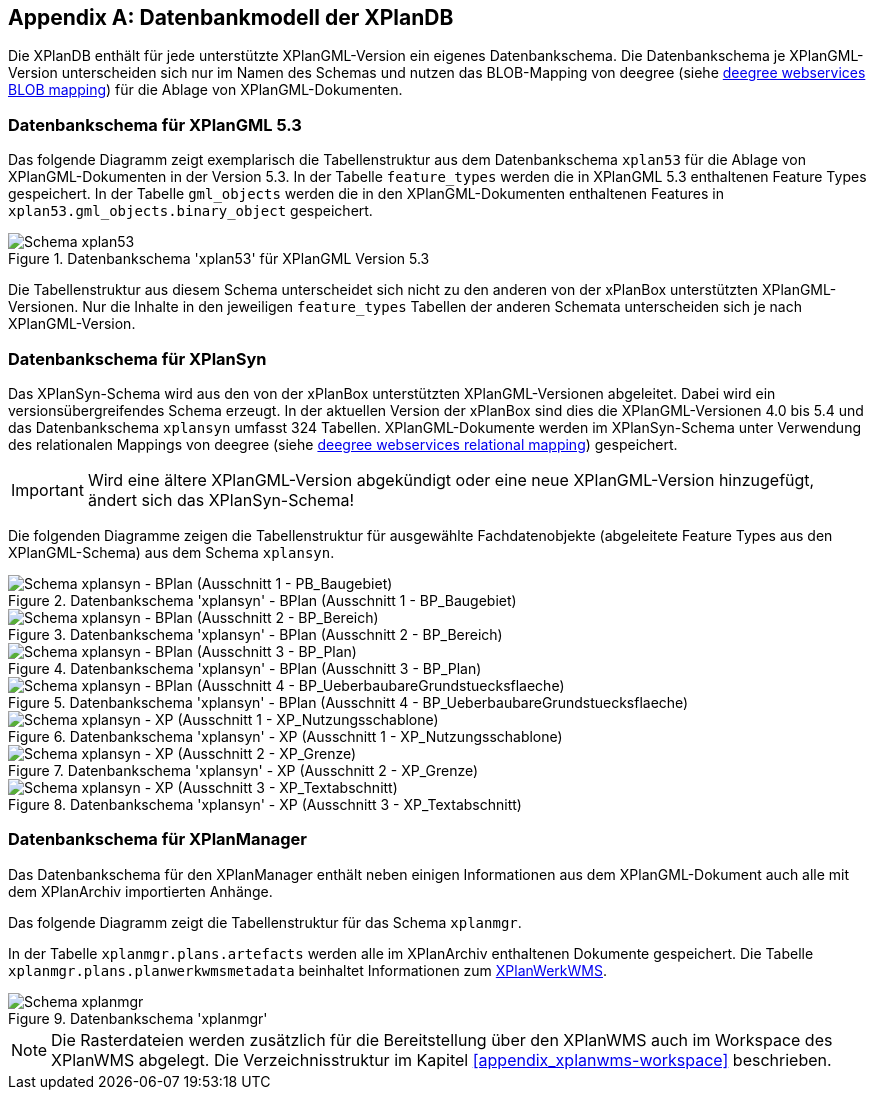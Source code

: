 [appendix]
[[appendix_xplandb]]
== Datenbankmodell der XPlanDB

Die XPlanDB enthält für jede unterstützte XPlanGML-Version ein eigenes Datenbankschema.
Die Datenbankschema je XPlanGML-Version unterscheiden sich nur im Namen des Schemas und nutzen das BLOB-Mapping von deegree (siehe https://download.deegree.org/documentation/current/html/#anchor-blob-mode[deegree webservices BLOB mapping]) für die Ablage von XPlanGML-Dokumenten.

[[appendix_xplandb_xplan53]]
=== Datenbankschema für XPlanGML 5.3

Das folgende Diagramm zeigt exemplarisch die Tabellenstruktur aus dem Datenbankschema `xplan53` für die Ablage von XPlanGML-Dokumenten in der Version 5.3.
In der Tabelle `feature_types` werden die in XPlanGML 5.3 enthaltenen Feature Types gespeichert. In der Tabelle `gml_objects` werden die in den XPlanGML-Dokumenten enthaltenen Features in `xplan53.gml_objects.binary_object` gespeichert.

.Datenbankschema 'xplan53' für XPlanGML Version 5.3
image::xplandb_schema_53.png[Schema xplan53]

Die Tabellenstruktur aus diesem Schema unterscheidet sich nicht zu den anderen von der xPlanBox unterstützten XPlanGML-Versionen. Nur die Inhalte in den jeweiligen `feature_types` Tabellen der anderen Schemata unterscheiden sich je nach XPlanGML-Version.

[[appendix_xplandb_xplansyn]]
=== Datenbankschema für XPlanSyn

Das XPlanSyn-Schema wird aus den von der xPlanBox unterstützten XPlanGML-Versionen abgeleitet. Dabei wird ein versionsübergreifendes Schema erzeugt.
In der aktuellen Version der xPlanBox sind dies die XPlanGML-Versionen 4.0 bis 5.4 und das Datenbankschema `xplansyn` umfasst 324 Tabellen. XPlanGML-Dokumente werden im XPlanSyn-Schema unter Verwendung des relationalen Mappings von deegree (siehe https://download.deegree.org/documentation/current/html/#_mapping_gml_application_schemas[deegree webservices relational mapping]) gespeichert.

IMPORTANT: Wird eine ältere XPlanGML-Version abgekündigt oder eine neue XPlanGML-Version hinzugefügt, ändert sich das XPlanSyn-Schema!

Die folgenden Diagramme zeigen die Tabellenstruktur für ausgewählte Fachdatenobjekte (abgeleitete Feature Types aus den XPlanGML-Schema) aus dem Schema `xplansyn`.

.Datenbankschema 'xplansyn' - BPlan (Ausschnitt 1 - BP_Baugebiet)
image::xplandb_xplansyn_bplan1.png[Schema xplansyn - BPlan (Ausschnitt 1 - PB_Baugebiet)]

.Datenbankschema 'xplansyn' - BPlan (Ausschnitt 2 - BP_Bereich)
image::xplandb_xplansyn_bplan2.png[Schema xplansyn - BPlan (Ausschnitt 2 - BP_Bereich)]

.Datenbankschema 'xplansyn' - BPlan (Ausschnitt 3 - BP_Plan)
image::xplandb_xplansyn_bplan3.png[Schema xplansyn - BPlan (Ausschnitt 3 - BP_Plan)]

.Datenbankschema 'xplansyn' - BPlan (Ausschnitt 4 - BP_UeberbaubareGrundstuecksflaeche)
image::xplandb_xplansyn_bplan4.png[Schema xplansyn - BPlan (Ausschnitt 4 - BP_UeberbaubareGrundstuecksflaeche)]

.Datenbankschema 'xplansyn' - XP (Ausschnitt 1 - XP_Nutzungsschablone)
image::xplandb_xplansyn_xp1.png[Schema xplansyn - XP (Ausschnitt 1 - XP_Nutzungsschablone)]

.Datenbankschema 'xplansyn' - XP (Ausschnitt 2 - XP_Grenze)
image::xplandb_xplansyn_xp2.png[Schema xplansyn - XP (Ausschnitt 2 - XP_Grenze)]

.Datenbankschema 'xplansyn' - XP (Ausschnitt 3 - XP_Textabschnitt)
image::xplandb_xplansyn_xp3.png[Schema xplansyn - XP (Ausschnitt 3 - XP_Textabschnitt)]

[[appendix_xplandb_xplanmgr]]
=== Datenbankschema für XPlanManager

Das Datenbankschema für den XPlanManager enthält neben einigen Informationen aus dem XPlanGML-Dokument auch alle mit dem XPlanArchiv importierten Anhänge.

Das folgende Diagramm zeigt die Tabellenstruktur für das Schema `xplanmgr`.

In der Tabelle `xplanmgr.plans.artefacts` werden alle im XPlanArchiv enthaltenen Dokumente gespeichert. Die Tabelle `xplanmgr.plans.planwerkwmsmetadata` beinhaltet Informationen zum <<xplanwms, XPlanWerkWMS>>.

.Datenbankschema 'xplanmgr'
image::xplandb_xplanmgr.png[Schema xplanmgr]

NOTE: Die Rasterdateien werden zusätzlich für die Bereitstellung über den XPlanWMS auch im Workspace des XPlanWMS abgelegt. Die Verzeichnisstruktur im Kapitel <<appendix_xplanwms-workspace>> beschrieben.